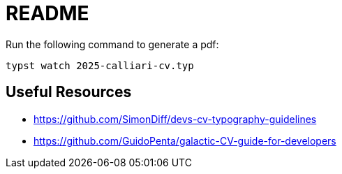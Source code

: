 = README

Run the following command to generate a pdf:

[source,bash]
----
typst watch 2025-calliari-cv.typ
----

== Useful Resources

* https://github.com/SimonDiff/devs-cv-typography-guidelines
* https://github.com/GuidoPenta/galactic-CV-guide-for-developers
